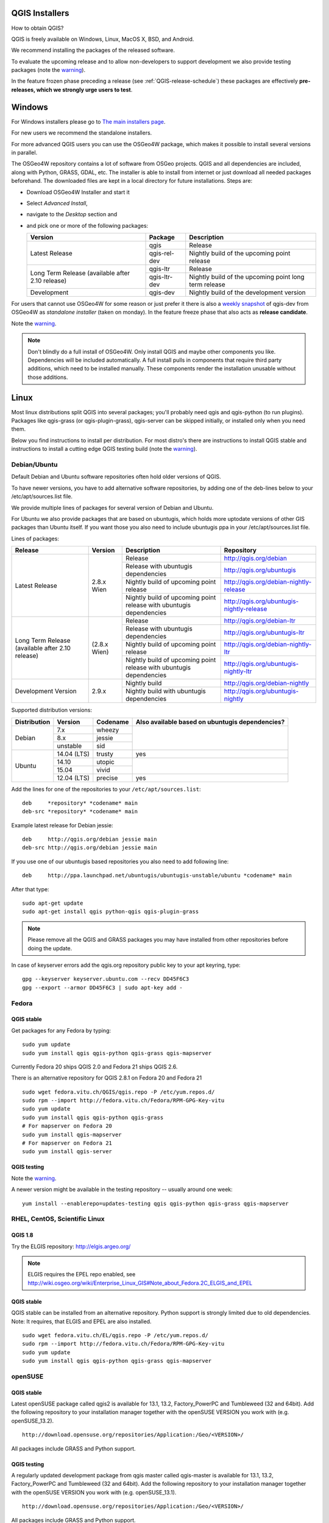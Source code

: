 
.. _QGIS-download:

QGIS Installers
===============

How to obtain QGIS?

QGIS is freely available on Windows, Linux, MacOS X, BSD, and Android.

We recommend installing the packages of the released software.

To evaluate the upcoming release and to allow non-developers to support
development we also provide testing packages (note the
warning_).

In the feature frozen phase preceding a release (see
:ref:`QGIS-release-schedule`) these packages are effectively **pre-releases,
which we strongly urge users to test**.

.. _QGIS-windows-testing:

Windows
=======

For Windows installers please go to
`The main installers page <./download.html>`_.

For new users we recommend the standalone installers.

For more advanced QGIS users you can use the OSGeo4W package, which makes it
possible to install several versions in parallel.

The OSGeo4W repository contains a lot of software from OSGeo projects.
QGIS and all dependencies are included, along with Python, GRASS, GDAL, etc.
The installer is able to install from internet or just download all needed
packages beforehand.
The downloaded files are kept in a local directory for future installations.
Steps are:

- Download OSGeo4W Installer and start it

- Select *Advanced Install*,

- navigate to the *Desktop* section and

- and pick one or more of the following packages:

  +-------------------+--------------+-------------------------------------------------------+
  | Version           | Package      | Description                                           |
  +===================+==============+=======================================================+
  | Latest Release    | qgis         | Release                                               |
  |                   +--------------+-------------------------------------------------------+
  |                   | qgis-rel-dev | Nightly build of the upcoming point release           |
  +-------------------+--------------+-------------------------------------------------------+
  | Long Term Release | qgis-ltr     | Release                                               |
  | (available after  +--------------+-------------------------------------------------------+
  | 2.10 release)     | qgis-ltr-dev | Nightly build of the upcoming point long term release |
  +-------------------+--------------+-------------------------------------------------------+
  | Development       | qgis-dev     | Nightly build of the development version              |
  +-------------------+--------------+-------------------------------------------------------+

.. _QGIS-windows-weekly:

For users that cannot use OSGeo4W for some reason or just prefer it there is
also a `weekly snapshot <http://qgis.org/downloads/weekly/?C=M;O=D>`_ of
qgis-dev from OSGeo4W as *standalone installer* (taken on monday).  In the
feature freeze phase that also acts as **release candidate**.

Note the warning_.

.. note:: Don't blindly do a full install of OSGeo4W. Only install QGIS and
   maybe other components you like.  Dependencies will be included
   automatically.  A full install pulls in components that require third party
   additions, which need to be installed manually.  These components render the
   installation unusable without those additions.

Linux
=====

Most linux distributions split QGIS into several packages; you'll probably
need qgis and qgis-python (to run plugins).
Packages like qgis-grass (or qgis-plugin-grass), qgis-server can be
skipped initially, or installed only when you need them.

Below you find instructions to install per distribution.  For most distro's
there are instructions to install QGIS stable and instructions to install a
cutting edge QGIS testing build (note the warning_).


Debian/Ubuntu
-------------

Default Debian and Ubuntu software repositories often hold older versions of
QGIS.

To have newer versions, you have to add alternative software repositories, by
adding one of the deb-lines below to your /etc/apt/sources.list file.

We provide multiple lines of packages for several version of Debian and Ubuntu.

For Ubuntu we also provide packages that are based on ubuntugis, which holds
more uptodate versions of other GIS packages than Ubuntu itself. If you want
those you also need to include ubuntugis ppa in your /etc/apt/sources.list
file.


.. _QGIS-debian-testing:

Lines of packages:

+-----------------------+------------------------+------------------------+-------------------------------------------+
| Release               | Version                | Description            | Repository                                |
+=======================+========================+========================+===========================================+
| Latest Release        | 2.8.x Wien             | Release                | http://qgis.org/debian                    |
|                       |                        +------------------------+-------------------------------------------+
|                       |                        | Release with           | http://qgis.org/ubuntugis                 |
|                       |                        | ubuntugis dependencies |                                           |
|                       |                        +------------------------+-------------------------------------------+
|                       |                        | Nightly build of       | http://qgis.org/debian-nightly-release    |
|                       |                        | upcoming point release |                                           |
|                       |                        +------------------------+-------------------------------------------+
|                       |                        | Nightly build of       | http://qgis.org/ubuntugis-nightly-release |
|                       |                        | upcoming point         |                                           |
|                       |                        | release with           |                                           |
|                       |                        | ubuntugis dependencies |                                           |
+-----------------------+------------------------+------------------------+-------------------------------------------+
| Long Term Release     | (2.8.x Wien)           | Release                | http://qgis.org/debian-ltr                |
| (available after      |                        +------------------------+-------------------------------------------+
| 2.10 release)         |                        | Release with           | http://qgis.org/ubuntugis-ltr             |
|                       |                        | ubuntugis dependencies |                                           |
|                       |                        +------------------------+-------------------------------------------+
|                       |                        | Nightly build of       | http://qgis.org/debian-nightly-ltr        |
|                       |                        | upcoming point release |                                           |
|                       |                        +------------------------+-------------------------------------------+
|                       |                        | Nightly build of       | http://qgis.org/ubuntugis-nightly-ltr     |
|                       |                        | upcoming point         |                                           |
|                       |                        | release with           |                                           |
|                       |                        | ubuntugis dependencies |                                           |
+-----------------------+------------------------+------------------------+-------------------------------------------+
| Development Version   | 2.9.x                  | Nightly build          | http://qgis.org/debian-nightly            |
|                       |                        +------------------------+-------------------------------------------+
|                       |                        | Nightly build with     | http://qgis.org/ubuntugis-nightly         |
|                       |                        | ubuntugis dependencies |                                           |
+-----------------------+------------------------+------------------------+-------------------------------------------+

Supported distribution versions:

+---------------+-------------+----------+-----------------------+
| Distribution  | Version     | Codename | Also available based  |
|               |             |          | on ubuntugis          |
|               |             |          | dependencies?         |
+===============+=============+==========+=======================+
| Debian        | 7.x         | wheezy   |                       |
|               +-------------+----------+                       |
|               | 8.x         | jessie   |                       |
|               +-------------+----------+                       |
|               | unstable    | sid      |                       |
+---------------+-------------+----------+-----------------------+
| Ubuntu        | 14.04 (LTS) | trusty   | yes                   |
|               +-------------+----------+-----------------------+
|               | 14.10       | utopic   |                       |
|               +-------------+----------+                       |
|               | 15.04       | vivid    |                       |
|               +-------------+----------+-----------------------+
|               | 12.04 (LTS) | precise  | yes                   |
+---------------+-------------+----------+-----------------------+

Add the lines for one of the repositories to your ``/etc/apt/sources.list``::

 deb     *repository* *codename* main
 deb-src *repository* *codename* main

Example latest release for Debian jessie::

 deb     http://qgis.org/debian jessie main
 deb-src http://qgis.org/debian jessie main

If you use one of our ubuntugis based repositories you also need to add
following line::

 deb     http://ppa.launchpad.net/ubuntugis/ubuntugis-unstable/ubuntu *codename* main

After that type::

 sudo apt-get update
 sudo apt-get install qgis python-qgis qgis-plugin-grass

.. note:: Please remove all the QGIS and GRASS packages you may have
   installed from other repositories before doing the update.

In case of keyserver errors add the qgis.org repository public key to
your apt keyring, type::

 gpg --keyserver keyserver.ubuntu.com --recv DD45F6C3
 gpg --export --armor DD45F6C3 | sudo apt-key add -



Fedora
------

QGIS stable
...........

Get packages for any Fedora by typing::

 sudo yum update
 sudo yum install qgis qgis-python qgis-grass qgis-mapserver

Currently Fedora 20 ships QGIS 2.0 and Fedora 21 ships QGIS 2.6.

There is an alternative repository for QGIS 2.8.1 on Fedora 20 and Fedora 21
::

 sudo wget fedora.vitu.ch/QGIS/qgis.repo -P /etc/yum.repos.d/
 sudo rpm --import http://fedora.vitu.ch/Fedora/RPM-GPG-Key-vitu
 sudo yum update
 sudo yum install qgis qgis-python qgis-grass
 # For mapserver on Fedora 20
 sudo yum install qgis-mapserver
 # For mapserver on Fedora 21
 sudo yum install qgis-server

QGIS testing
............

Note the warning_.

A newer version might be available in the testing repository -- usually around
one week::

 yum install --enablerepo=updates-testing qgis qgis-python qgis-grass qgis-mapserver

RHEL, CentOS, Scientific Linux
------------------------------

QGIS 1.8
........

Try the ELGIS repository: http://elgis.argeo.org/

.. note:: ELGIS requires the EPEL repo enabled, see
   http://wiki.osgeo.org/wiki/Enterprise_Linux_GIS#Note_about_Fedora.2C_ELGIS_and_EPEL

QGIS stable
...........

QGIS stable can be installed from an alternative repository.
Python support is strongly limited due to old dependencies.
Note: It requires, that ELGIS and EPEL are also installed.
::

 sudo wget fedora.vitu.ch/EL/qgis.repo -P /etc/yum.repos.d/
 sudo rpm --import http://fedora.vitu.ch/Fedora/RPM-GPG-Key-vitu
 sudo yum update
 sudo yum install qgis qgis-python qgis-grass qgis-mapserver

openSUSE
--------

QGIS stable
...........

Latest openSUSE package called qgis2 is available for 13.1, 13.2, Factory_PowerPC
and Tumbleweed (32 and 64bit).
Add the following repository to your installation manager together with the
openSUSE VERSION you work with (e.g. openSUSE_13.2).
::

 http://download.opensuse.org/repositories/Application:/Geo/<VERSION>/

All packages include GRASS and Python support.

QGIS testing
............

A regularly updated development package from qgis master called qgis-master
is available for 13.1, 13.2, Factory_PowerPC and Tumbleweed (32 and 64bit).
Add the following repository to your installation manager together with the
openSUSE VERSION you work with (e.g. openSUSE_13.1).
::

  http://download.opensuse.org/repositories/Application:/Geo/<VERSION>/

All packages include GRASS and Python support.

Mandriva
--------

QGIS stable
...........

Current::

 urpmi qgis-python qgis-grass

Slackware
---------

QGIS stable
...........

Packages on http://qgis.gotslack.org

ArchLinux
---------

Archlinux users are encouraged to use the Arch User Repository (AUR).

Information about available versions, bugs and archlinux specific
instructions can be found at: https://aur.archlinux.org/packages/?O=0&K=qgis


MacOS X
=======

A single installer package is available for both OS X Lion (10.7) and Snow
Leopard (10.6).

QGIS stable
-----------

Installing QGIS stable in OS X requires separate installation of several
`dependency frameworks <http://www.kyngchaos.com/software/frameworks>`_
(GDAL Complete and GSL).
GRASS http://www.kyngchaos.com/software/grass is supported with this version.
Some common Python modules http://www.kyngchaos.com/software/python are also
available for common QGIS plugin requirements.

QGIS download page on KyngChaos http://www.kyngchaos.com/software/qgis
(framework requirements listed there) has more information.

.. _QGIS-macos-testing:

QGIS testing
------------

QGIS testing builds (Nightly build) at http://qgis.dakotacarto.com are
provided by Dakota Cartography.

Note the warning_.

FreeBSD
=======

QGIS stable
-----------

To compile QGIS from binary packages type
::

 pkg install qgis

QGIS testing
------------

To compile QGIS from sources in FreeBSD you need to type
::

 cd /usr/ports/graphics/qgis
 make install clean

Note the warning_.

Android
=======

Alpha and nightly builds as well as further documentation can be obtained at
http://hub.qgis.org/android-qgis/Download/

.. _warning:

.. warning::
   QGIS testing packages are provided for some platforms in
   addition to the QGIS stable version.
   QGIS testing contains unreleased software that is currently being worked
   on.
   They are only provided for testing purposes to early adopters
   to check if bugs have been resolved and that no new bugs have been
   introduced.  Although we carefully try to avoid breakages, it may at any
   given time not work, or may do bad things to your data.
   Take care. You have been warned!

